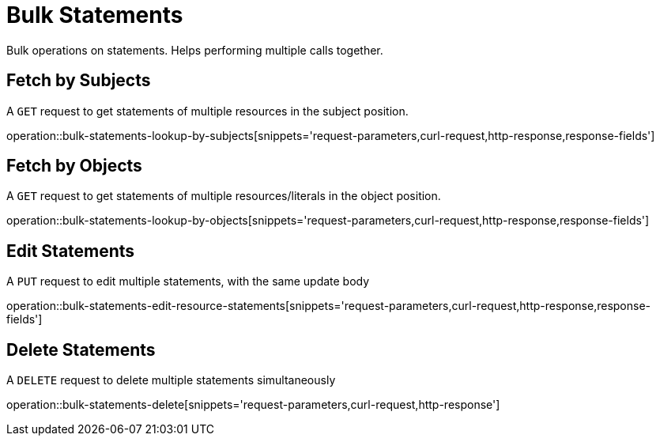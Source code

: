 = Bulk Statements

Bulk operations on statements. Helps performing multiple calls together.

[[bulk-statements-fetch-by-subject]]
== Fetch by Subjects

A `GET` request to get statements of multiple resources in the subject position.

operation::bulk-statements-lookup-by-subjects[snippets='request-parameters,curl-request,http-response,response-fields']

[[bulk-statements-fetch-by-object]]
== Fetch by Objects

A `GET` request to get statements of multiple resources/literals in the object position.

operation::bulk-statements-lookup-by-objects[snippets='request-parameters,curl-request,http-response,response-fields']

[[bulk-statements-edit]]
== Edit Statements

A `PUT` request to edit multiple statements, with the same update body

operation::bulk-statements-edit-resource-statements[snippets='request-parameters,curl-request,http-response,response-fields']

[[bulk-statements-delete]]
== Delete Statements

A `DELETE` request to delete multiple statements simultaneously

operation::bulk-statements-delete[snippets='request-parameters,curl-request,http-response']
